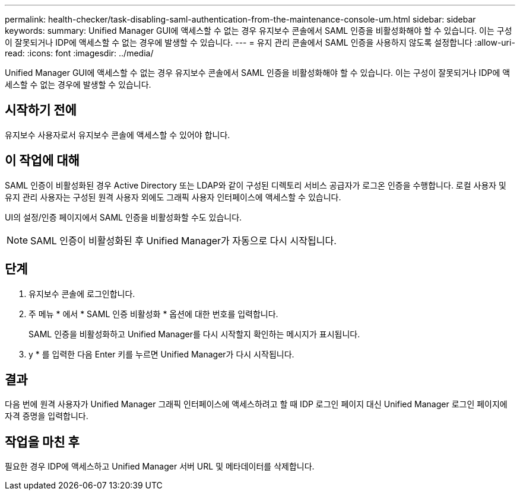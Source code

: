 ---
permalink: health-checker/task-disabling-saml-authentication-from-the-maintenance-console-um.html 
sidebar: sidebar 
keywords:  
summary: Unified Manager GUI에 액세스할 수 없는 경우 유지보수 콘솔에서 SAML 인증을 비활성화해야 할 수 있습니다. 이는 구성이 잘못되거나 IDP에 액세스할 수 없는 경우에 발생할 수 있습니다. 
---
= 유지 관리 콘솔에서 SAML 인증을 사용하지 않도록 설정합니다
:allow-uri-read: 
:icons: font
:imagesdir: ../media/


[role="lead"]
Unified Manager GUI에 액세스할 수 없는 경우 유지보수 콘솔에서 SAML 인증을 비활성화해야 할 수 있습니다. 이는 구성이 잘못되거나 IDP에 액세스할 수 없는 경우에 발생할 수 있습니다.



== 시작하기 전에

유지보수 사용자로서 유지보수 콘솔에 액세스할 수 있어야 합니다.



== 이 작업에 대해

SAML 인증이 비활성화된 경우 Active Directory 또는 LDAP와 같이 구성된 디렉토리 서비스 공급자가 로그온 인증을 수행합니다. 로컬 사용자 및 유지 관리 사용자는 구성된 원격 사용자 외에도 그래픽 사용자 인터페이스에 액세스할 수 있습니다.

UI의 설정/인증 페이지에서 SAML 인증을 비활성화할 수도 있습니다.

[NOTE]
====
SAML 인증이 비활성화된 후 Unified Manager가 자동으로 다시 시작됩니다.

====


== 단계

. 유지보수 콘솔에 로그인합니다.
. 주 메뉴 * 에서 * SAML 인증 비활성화 * 옵션에 대한 번호를 입력합니다.
+
SAML 인증을 비활성화하고 Unified Manager를 다시 시작할지 확인하는 메시지가 표시됩니다.

. y * 를 입력한 다음 Enter 키를 누르면 Unified Manager가 다시 시작됩니다.




== 결과

다음 번에 원격 사용자가 Unified Manager 그래픽 인터페이스에 액세스하려고 할 때 IDP 로그인 페이지 대신 Unified Manager 로그인 페이지에 자격 증명을 입력합니다.



== 작업을 마친 후

필요한 경우 IDP에 액세스하고 Unified Manager 서버 URL 및 메타데이터를 삭제합니다.

